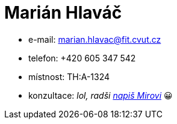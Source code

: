 = Marián Hlaváč

* e-mail: marian.hlavac@fit.cvut.cz
* telefon: +420 605 347 542
* místnost: TH:A-1324
* konzultace: _lol, radši xref:hroncmir#[napiš Mirovi]_ 😀
